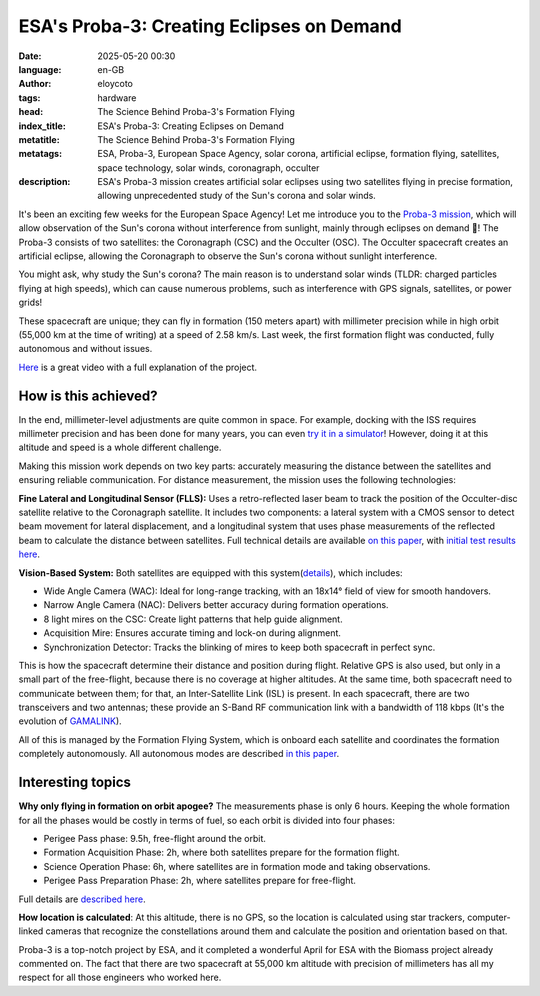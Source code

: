 ESA's Proba-3: Creating Eclipses on Demand
=============================================================================================
:date: 2025-05-20 00:30
:language: en-GB
:author: eloycoto
:tags: hardware
:head: The Science Behind Proba-3's Formation Flying
:index_title: ESA's Proba-3: Creating Eclipses on Demand
:metatitle: The Science Behind Proba-3's Formation Flying
:metatags: ESA, Proba-3, European Space Agency, solar corona, artificial eclipse, formation flying, satellites, space technology, solar winds, coronagraph, occulter
:description: ESA's Proba-3 mission creates artificial solar eclipses using two satellites flying in precise formation, allowing unprecedented study of the Sun's corona and solar winds.


It's been an exciting few weeks for the European Space Agency! Let me introduce you to the `Proba-3 mission <https://www.esa.int/Enabling_Support/Space_Engineering_Technology/Proba_Missions/Proba-3_Mission3>`__, which will allow observation of the Sun's corona without interference from sunlight, mainly through eclipses on demand 🤯! The Proba-3 consists of two satellites: the Coronagraph (CSC) and the Occulter (OSC). The Occulter spacecraft creates an artificial eclipse, allowing the Coronagraph to observe the Sun's corona without sunlight interference.

You might ask, why study the Sun's corona? The main reason is to understand solar winds (TLDR: charged particles flying at high speeds), which can cause numerous problems, such as interference with GPS signals, satellites, or power grids!

These spacecraft are unique; they can fly in formation (150 meters apart) with millimeter precision while in high orbit (55,000 km at the time of writing) at a speed of 2.58 km/s. Last week, the first formation flight was conducted, fully autonomous and without issues.

`Here <https://www.youtube.com/watch?v=YgdRImH-BAw>`_ is a great video with a full explanation of the project.


.. image:: /img/proba-3.jpg
   :alt: proba-3 ESA ilustration
   :align: center
   :width: 80%

How is this achieved?
**********************

In the end, millimeter-level adjustments are quite common in space. For example, docking with the ISS requires millimeter precision and has been done for many years, you can even `try it in a simulator <https://iss-sim.spacex.com/>`_! However, doing it at this altitude and speed is a whole different challenge.

Making this mission work depends on two key parts: accurately measuring the distance between the satellites and ensuring reliable communication. For distance measurement, the mission uses the following technologies: 

**Fine Lateral and Longitudinal Sensor (FLLS):** Uses a retro-reflected laser beam to track the position of the Occulter-disc satellite relative to the Coronagraph satellite. It includes two components: a lateral system with a CMOS sensor to detect beam movement for lateral displacement, and a longitudinal system that uses phase measurements of the reflected beam to calculate the distance between satellites. Full technical details are available `on this paper <https://www.researchgate.net/publication/327020297_Fine_Lateral_and_Longitudinal_Sensor_FLLS_on-board_ESA'S_PROBA-3_Mission>`_, with `initial test results here <https://blogs.esa.int/proba-3/2025/04/11/first-laser-measurements/>`_.

**Vision-Based System:** Both satellites are equipped with this system(`details <https://www.researchgate.net/publication/347950105_Proba-3_ESA's_small_satellites_precise_formation_flying_mission_to_study_the_Sun's_inner_corona_as_never_before>`_), which includes:

- Wide Angle Camera (WAC): Ideal for long-range tracking, with an 18x14° field of view for smooth handovers. 
- Narrow Angle Camera (NAC): Delivers better accuracy during formation operations. 
- 8 light mires on the CSC: Create light patterns that help guide alignment. 
- Acquisition Mire: Ensures accurate timing and lock-on during alignment. 
- Synchronization Detector: Tracks the blinking of mires to keep both spacecraft in perfect sync.

This is how the spacecraft determine their distance and position during flight. Relative GPS is also used, but only in a small part of the free-flight, because there is no coverage at higher altitudes. At the same time, both spacecraft need to communicate between them; for that, an Inter-Satellite Link (ISL) is present. In each spacecraft, there are two transceivers and two antennas; these provide an S-Band RF communication link with a bandwidth of 118 kbps (It's the evolution of `GAMALINK <https://www.tekever.com/gamalink-specs/>`_).

All of this is managed by the Formation Flying System, which is onboard each satellite and coordinates the formation completely autonomously. All autonomous modes are described `in this paper <https://www.eucass.eu/doi/EUCASS2019-0764.pdf>`_.

Interesting topics
**********************

**Why only flying in formation on orbit apogee?** The measurements phase is only 6 hours. Keeping the whole formation for all the phases would be costly in terms of fuel, so each orbit is divided into four phases:

- Perigee Pass phase: 9.5h, free-flight around the orbit.
- Formation Acquisition Phase: 2h, where both satellites prepare for the formation flight.
- Science Operation Phase: 6h, where satellites are in formation mode and taking observations.
- Perigee Pass Preparation Phase: 2h, where satellites prepare for free-flight.

Full details are `described here <https://openaccess.inaf.it/bitstream/20.500.12386/31753/1/1-s2.0-S0273117720305627-main.pdf#:~:text=%03%20Inter%20Satellite%20Link%3A%20for,coming%20from%20the%20CSC%20target>`_.

**How location is calculated**: At this altitude, there is no GPS, so the location is calculated using star trackers, computer-linked cameras that recognize the constellations around them and calculate the position and orientation based on that.

Proba-3 is a top-notch project by ESA, and it completed a wonderful April for ESA with the Biomass project already commented on. The fact that there are two spacecraft at 55,000 km altitude with precision of millimeters has all my respect for all those engineers who worked here.
